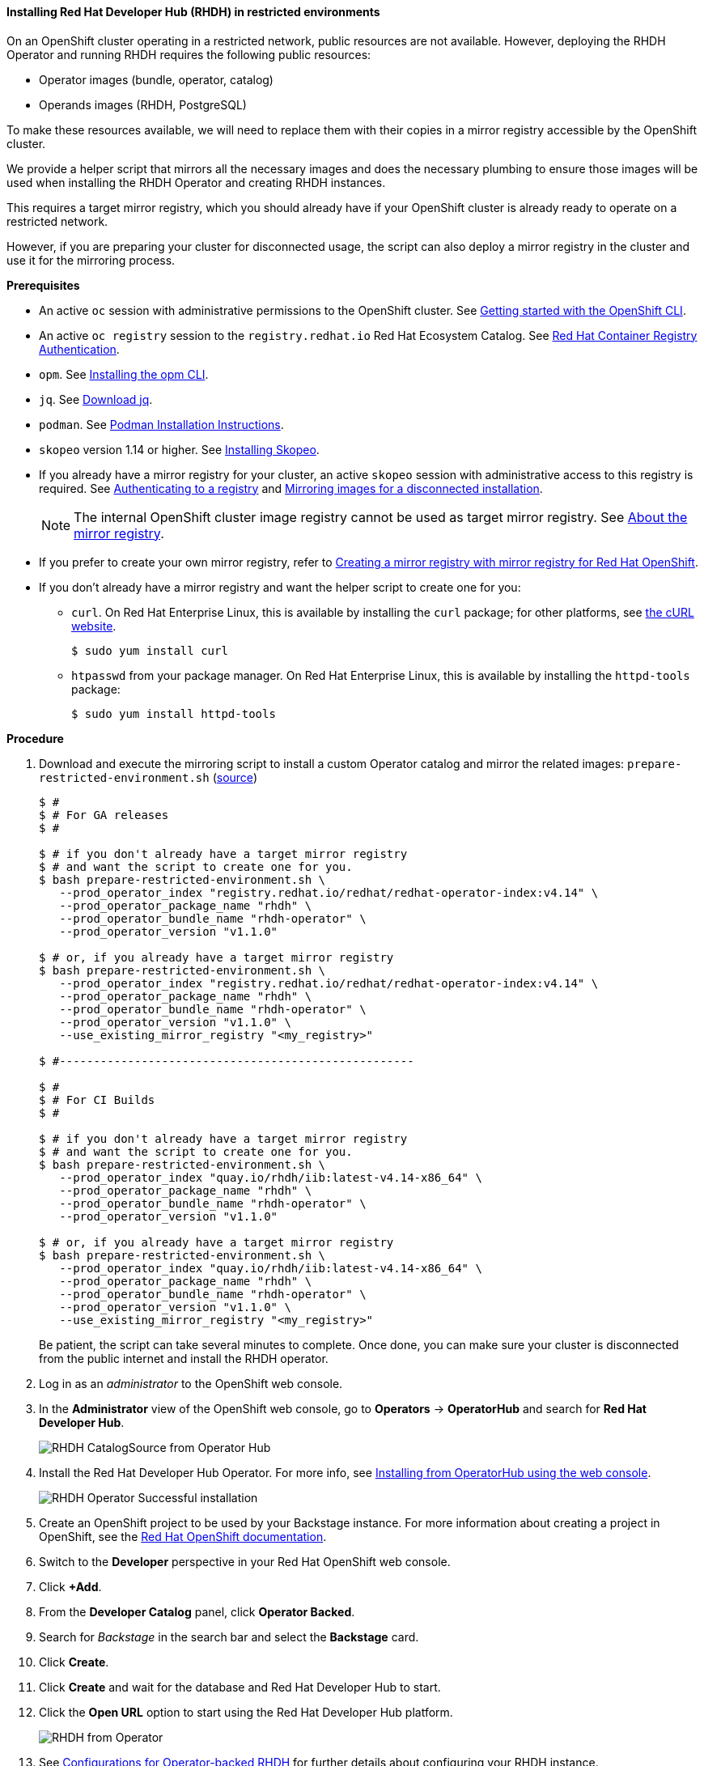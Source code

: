 ==== Installing Red Hat Developer Hub (RHDH) in restricted environments

On an OpenShift cluster operating in a restricted network, public resources are not available.
However, deploying the RHDH Operator and running RHDH requires the following public resources:

* Operator images (bundle, operator, catalog)
* Operands images (RHDH, PostgreSQL)

To make these resources available, we will need to replace them with their copies in a mirror registry accessible by the OpenShift cluster.

We provide a helper script that mirrors all the necessary images and does the necessary plumbing to ensure those images will be used when installing the RHDH Operator and creating RHDH instances.

This requires a target mirror registry, which you should already have if your OpenShift cluster is already ready to operate on a restricted network.

However, if you are preparing your cluster for disconnected usage, the script can also deploy a mirror registry in the cluster and use it for the mirroring process.

*Prerequisites*

* An active `oc` session with administrative permissions to the OpenShift cluster. See link:https://docs.openshift.com/container-platform/4.14/cli_reference/openshift_cli/getting-started-cli.html[Getting started with the OpenShift CLI].
* An active `oc registry` session to the `registry.redhat.io` Red Hat Ecosystem Catalog. See link:https://access.redhat.com/RegistryAuthentication[Red Hat Container Registry Authentication].
* `opm`. See link:https://docs.openshift.com/container-platform/4.14/cli_reference/opm/cli-opm-install.html[Installing the opm CLI].
* `jq`. See link:https://jqlang.github.io/jq/download/[Download jq].
* `podman`. See link:https://podman.io/docs/installation[Podman Installation Instructions].
* `skopeo` version 1.14 or higher. See link:https://github.com/containers/skopeo/blob/main/install.md[Installing Skopeo].
* If you already have a mirror registry for your cluster, an active `skopeo` session with administrative access to this registry is required. See link:https://github.com/containers/skopeo#authenticating-to-a-registry[Authenticating to a registry] and link:https://docs.openshift.com/container-platform/4.14/installing/disconnected_install/installing-mirroring-installation-images.html[Mirroring images for a disconnected installation].
+
NOTE: The internal OpenShift cluster image registry cannot be used as target mirror registry. See link:https://docs.openshift.com/container-platform/4.14/installing/disconnected_install/installing-mirroring-installation-images.html#installation-about-mirror-registry_installing-mirroring-installation-images[About the mirror registry].
* If you prefer to create your own mirror registry, refer to link:https://docs.openshift.com/container-platform/4.14/installing/disconnected_install/installing-mirroring-creating-registry.html[Creating a mirror registry with mirror registry for Red Hat OpenShift].
* If you don't already have a mirror registry and want the helper script to create one for you:
** `curl`. On Red Hat Enterprise Linux, this is available by installing the `curl` package; for other platforms, see link:https://curl.se/[the cURL website].
+
[source,console]
----
$ sudo yum install curl
----
** `htpasswd` from your package manager. On Red Hat Enterprise Linux, this is available by installing the `httpd-tools` package:
+
[source,console]
----
$ sudo yum install httpd-tools
----

**Procedure**

. Download and execute the mirroring script to install a custom Operator catalog and mirror the related images: `prepare-restricted-environment.sh` (link:https://github.com/janus-idp/operator/blob/main/.rhdh/scripts/prepare-restricted-environment.sh[source])
+
[source,console]
----
$ #
$ # For GA releases
$ #

$ # if you don't already have a target mirror registry
$ # and want the script to create one for you.
$ bash prepare-restricted-environment.sh \
   --prod_operator_index "registry.redhat.io/redhat/redhat-operator-index:v4.14" \
   --prod_operator_package_name "rhdh" \
   --prod_operator_bundle_name "rhdh-operator" \
   --prod_operator_version "v1.1.0"

$ # or, if you already have a target mirror registry
$ bash prepare-restricted-environment.sh \
   --prod_operator_index "registry.redhat.io/redhat/redhat-operator-index:v4.14" \
   --prod_operator_package_name "rhdh" \
   --prod_operator_bundle_name "rhdh-operator" \
   --prod_operator_version "v1.1.0" \
   --use_existing_mirror_registry "<my_registry>"

$ #----------------------------------------------------

$ #
$ # For CI Builds
$ #

$ # if you don't already have a target mirror registry
$ # and want the script to create one for you.
$ bash prepare-restricted-environment.sh \
   --prod_operator_index "quay.io/rhdh/iib:latest-v4.14-x86_64" \
   --prod_operator_package_name "rhdh" \
   --prod_operator_bundle_name "rhdh-operator" \
   --prod_operator_version "v1.1.0"

$ # or, if you already have a target mirror registry
$ bash prepare-restricted-environment.sh \
   --prod_operator_index "quay.io/rhdh/iib:latest-v4.14-x86_64" \
   --prod_operator_package_name "rhdh" \
   --prod_operator_bundle_name "rhdh-operator" \
   --prod_operator_version "v1.1.0" \
   --use_existing_mirror_registry "<my_registry>"
----
+
Be patient, the script can take several minutes to complete.
Once done, you can make sure your cluster is disconnected from the public internet and install the RHDH operator.
. Log in as an _administrator_ to the OpenShift web console.
. In the *Administrator* view of the OpenShift web console, go to *Operators* → *OperatorHub* and search for *Red Hat Developer Hub*.
+
image::images/airgap/rhdh_catalog_operatorhub.png[RHDH CatalogSource from Operator Hub]
. Install the Red Hat Developer Hub Operator. For more info, see https://docs.openshift.com/container-platform/4.14/operators/admin/olm-adding-operators-to-cluster.html#olm-installing-from-operatorhub-using-web-console_olm-adding-operators-to-a-cluster[Installing from OperatorHub using the web console].
+
image::images/airgap/rhdh_operator_install_ok.png[RHDH Operator Successful installation]
. Create an OpenShift project to be used by your Backstage instance.
For more information about creating a project in OpenShift, see the https://docs.openshift.com/container-platform/4.14/applications/projects/working-with-projects.html#creating-a-project-using-the-web-console_projects[Red Hat OpenShift documentation].
. Switch to the *Developer* perspective in your Red Hat OpenShift web console.
. Click *+Add*.
. From the *Developer Catalog* panel, click *Operator Backed*.
. Search for _Backstage_ in the search bar and select the *Backstage* card.
. Click *Create*.
. Click *Create* and wait for the database and Red Hat Developer Hub to start.
. Click the *Open URL* option to start using the Red Hat Developer Hub platform.
+
image::images/rhdh_from_operator.png[RHDH from Operator]
. See link:openshift.adoc#_configurations_for_operator_backed_rhdh[Configurations for Operator-backed RHDH] for further details about configuring your RHDH instance.
